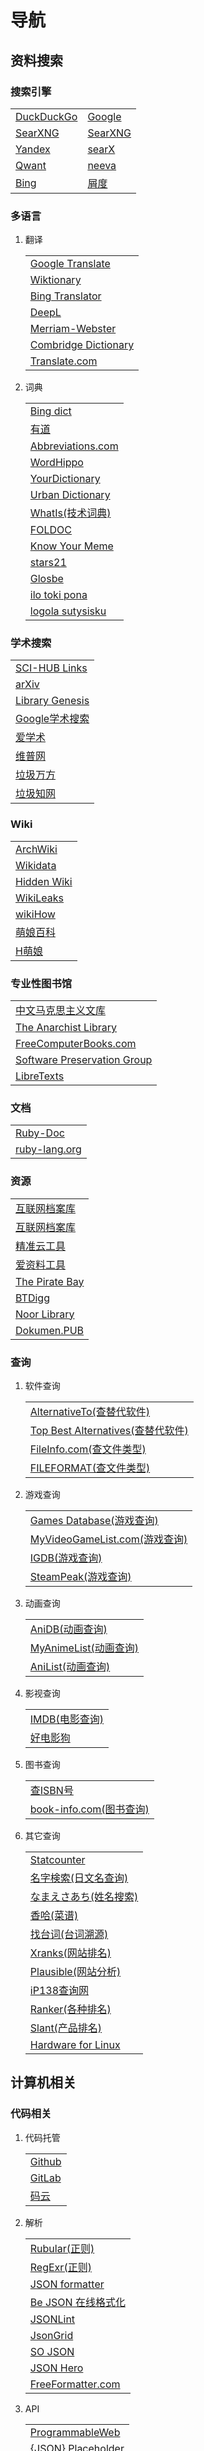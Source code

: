 * 导航
** 资料搜索
*** 搜索引擎
| [[https://duckduckgo.com/][DuckDuckGo]] | [[https://www.google.com][Google]]  |
| [[https://searx.work/][SearXNG]]    | [[https://search.ononoki.org][SearXNG]] |
| [[https://yandex.com/][Yandex]]     | [[https://searx.thegpm.org/][searX]]   |
| [[https://www.qwant.com/][Qwant]]      | [[https://neeva.com/][neeva]]   |
| [[https://www.bing.com][Bing]]       | [[https://www.baidu.com][屑度]]    |
*** 多语言
**** 翻译
| [[https://translate.google.com/][Google Translate]]     |
| [[https://www.wiktionary.org/][Wiktionary]]           |
| [[https://www.bing.com/Translator][Bing Translator]]      |
| [[https://www.deepl.com/translator][DeepL]]                |
| [[https://www.merriam-webster.com/][Merriam-Webster]]      |
| [[https://dictionary.cambridge.org/us/translate/][Combridge Dictionary]] |
| [[https://www.translate.com/][Translate.com]]        |
**** 词典
| [[https://www.bing.com/dict][Bing dict]]         |
| [[https://youdao.com/][有道]]              |
| [[https://www.abbreviations.com/][Abbreviations.com]] |
| [[https://www.wordhippo.com/][WordHippo]]         |
| [[https://www.yourdictionary.com/][YourDictionary]]    |
| [[https://www.urbandictionary.com/][Urban Dictionary]]  |
| [[https://www.techtarget.com/whatis/][WhatIs(技术词典)]]  |
| [[http://foldoc.org/][FOLDOC]]            |
| [[https://knowyourmeme.com/][Know Your Meme]]    |
| [[https://www.stars21.com/][stars21]]           |
| [[https://glosbe.com/][Glosbe]]            |
| [[https://ilotokipona.com/][ilo toki pona]]     |
| [[https://la-lojban.github.io/sutysisku/lojban/index.html][logola sutysisku]]  |
*** 学术搜索
| [[https://sci-hub-links.com/][SCI-HUB Links]]   |
| [[https://arxiv.org/][arXiv]]           |
| [[https://libgen.li/][Library Genesis]] |
| [[https://scholar.google.com/][Google学术搜索]]  |
| [[https://www.ixueshu.com/][爱学术]]          |
| [[http://www.cqvip.com/][维普网]]          |
| [[https://www.wanfangdata.com.cn/][垃圾万方]]        |
| [[https://www.cnki.net/][垃圾知网]]        |
*** Wiki
| [[https://wiki.archlinux.org/][ArchWiki]]    |
| [[https://www.wikidata.org/wiki/Wikidata:Main_Page][Wikidata]]    |
| [[https://thehiddenwiki.org/][Hidden Wiki]] |
| [[https://wikileaks.org/][WikiLeaks]]   |
| [[https://www.wikihow.com/Main-Page][wikiHow]]     |
| [[https://zh.moegirl.org.cn/Mainpage][萌娘百科]]    |
| [[https://hmoegirl.info/Mainpage][H萌娘]]       |
*** 专业性图书馆
| [[https://www.marxists.org/chinese/][中文马克思主义文库]]          |
| [[https://theanarchistlibrary.org/special/index/][The Anarchist Library]]       |
| [[https://freecomputerbooks.com/][FreeComputerBooks.com]]       |
| [[https://www.softwarepreservation.org/][Software Preservation Group]] |
| [[https://libretexts.org/][LibreTexts]]                  |
*** 文档
| [[https://ruby-doc.org/][Ruby-Doc]]      |
| [[https://docs.ruby-lang.org/en/][ruby-lang.org]] |
*** 资源
| [[https://web.archive.org/][互联网档案库]]   |
| [[https://archive.org/web/][互联网档案库]]   |
| [[https://jingzhunyun.com/][精准云工具]]     |
| [[https://www.toolnb.com/][爱资料工具]]     |
| [[https://thepiratebay.org/index.html][The Pirate Bay]] |
| [[https://en.btdig.com/index.htm][BTDigg]]         |
| [[https://www.noor-book.com/en/][Noor Library]]   |
| [[https://dokumen.pub/][Dokumen.PUB]]    |
*** 查询
**** 软件查询
| [[https://alternativeto.net/][AlternativeTo(查替代软件)]]         |
| [[https://www.topbestalternatives.com/][Top Best Alternatives(查替代软件)]] |
| [[https://fileinfo.com/][FileInfo.com(查文件类型)]]          |
| [[https://www.fileformat.com/][FILEFORMAT(查文件类型)]]            |
**** 游戏查询
| [[https://www.gamesdatabase.org/][Games Database(游戏查询)]]          |
| [[https://myvideogamelist.com/][MyVideoGameList.com(游戏查询)]]     |
| [[https://www.igdb.com/discover][IGDB(游戏查询)]]                    |
| [[https://steampeek.hu/][SteamPeak(游戏查询)]]               |
**** 动画查询
| [[https://anidb.net/][AniDB(动画查询)]]                   |
| [[https://myanimelist.net/][MyAnimeList(动画查询)]]             |
| [[https://anilist.co/][AniList(动画查询)]]                 |
**** 影视查询
| [[https://www.imdb.com/][IMDB(电影查询)]] |
| [[http://www.haodyg.com/][好电影狗]]       |
**** 图书查询
| [[https://isbnsearch.org/][查ISBN号]]                          |
| [[https://www.book-info.com/index.htm][book-info.com(图书查询)]]           |
**** 其它查询
| [[https://gs.statcounter.com/][Statcounter]]            |
| [[https://myoji-yurai.net/][名字検索(日文名查询)]]   |
| [[https://name.sijisuru.com/][なまえさあち(姓名搜索)]] |
| [[https://www.xiangha.com/][香哈(菜谱)]]             |
| [[https://zhaotaici.cn/][找台词(台词溯源)]]       |
| [[https://xranks.com/][Xranks(网站排名)]]       |
| [[https://plausible.io/][Plausible(网站分析)]]    |
| [[https://www.ip138.com/][iP138查询网]]            |
| [[https://www.ranker.com/][Ranker(各种排名)]]       |
| [[https://www.slant.co/][Slant(产品排名)]]        |
| [[https://linux-hardware.org/][Hardware for Linux]]     |
** 计算机相关
*** 代码相关
**** 代码托管
| [[https://github.com/][Github]] |
| [[https://about.gitlab.com/][GitLab]] |
| [[https://gitee.com/][码云]]   |
**** 解析
| [[https://rubular.com/][Rubular(正则)]]      |
| [[https://regexr.com/][RegExr(正则)]]       |
| [[https://jsonformatter.org/][JSON formatter]]     |
| [[https://www.bejson.com/][Be JSON 在线格式化]] |
| [[https://jsonlint.com/][JSONLint]]           |
| [[https://jsongrid.com/][JsonGrid]]           |
| [[https://www.sojson.com/][SO JSON]]            |
| [[https://jsonhero.io/][JSON Hero]]          |
| [[https://www.freeformatter.com/][FreeFormatter.com]]  |
**** API
| [[https://www.mulesoft.com/programmableweb][ProgrammableWeb]]    |
| [[https://jsonplaceholder.typicode.com/][{JSON} Placeholder]] |
| [[https://www.toptal.com/developers/postbin/][PostBin]]            |
| [[https://pipedream.com/requestbin][RequestBin]]         |
**** 沙盒
| [[https://jsbin.com/][JS Bin]]                                    |
| [[https://codesandbox.io/][CodeSandbox]]                               |
| [[https://jsfiddle.net/][JSFiddle]]                                  |
| [[https://playcode.io/][PLAYCODE]]                                  |
| [[https://pythontutor.com/][Python Tutor(可视化调试)]]                  |
| [[http://dustinzeisler.com/visualize_ruby/][Visualize Ruby]]                            |
| [[https://try.ruby-lang.org/][TryRuby]]                                   |
| [[https://replit.com/][replit(在线IDE)]]                           |
| [[http://magjac.com/graphviz-visual-editor/][Graphviz Visual Editor]]                    |
| [[https://edotor.net/][Edotor]]                                    |
| [[https://dreampuf.github.io/GraphvizOnline/][Graphviz Online]]                           |
| [[https://visualgo.net/en][VisuAlgo(算法可视化)]]                      |
| [[https://www.cs.usfca.edu/~galles/visualization/Algorithms.html][Data Structure Visualizations(算法可视化)]] |
| [[https://algostructure.com/index.php][Algostructure(算法可视化)]]                 |
| [[https://d3gt.com/index.html][D3 Graph Theory(图论可视化)]]               |
**** 框架
| [[https://getbootstrap.com/][Bootstrap]]                       |
| [[https://www.makeareadme.com/][Make a README]]                   |
| [[https://rahuldkjain.github.io/gh-profile-readme-generator/][GitHub Profile README Generator]] |
| [[https://choosealicense.com/][Choose an open source license]]   |
*** 库
| [[https://rubygems.org/][RubyGems]]                |
| [[https://gems.ruby-china.com/][RubyGems中文镜像站]]      |
| [[https://gpo.zugaina.org/][Gentoo Portage Overlays]] |
*** 文本分享&输入
| [[https://pastebin.ubuntu.com/][Ubuntu Pastebin]]  |
| [[https://pastebin.com/][Pastebin.com]]     |
| [[https://gate2home.com/][Gate2Home]]        |
| [[https://www.lexilogos.com/keyboard/index.htm][LEXILOGOS]]        |
| [[https://symbl.cc/en/][Unicode 字符百科]] |
| [[https://getemoji.com/][Get Emoji]]        |
*** 网络工具
**** IP地址
| [[https://whatismyipaddress.com/][What Is My IP Address]] |
| [[https://www.ipaddress.my/][IPAddress.my]]          |
**** 赛博生活
| [[https://www.shodan.io/][Shodan]]  |
| [[https://www.zoomeye.org/][ZoomEye]] |
| [[https://en.fofa.info/][FOFA]]    |
| [[https://www.opengps.cn/][openGPS]] |
*** 平台
| [[https://www.heroku.com/home][Heroku]] |

** 多媒体
*** 图片相关
**** 搜图
| [[https://images.google.com][Google图片]]                                            |
| [[https://saucenao.com/index.php][saucenao(可以搜P站图片)]]                               |
| [[https://tineye.com/][TinEye]]                                                |
| [[https://www.bing.com/visualsearch?mkt=zh-CN][Bing视觉]]                                              |
| [[https://pic.sogou.com/][搜狗识图]]                                              |
| [[https://gfsoso.soik.top/image.html][谷粉识图]]                                              |
| [[https://yandex.com/images][Yandex搜图]]                                            |
| [[https://trace.moe/][trace.moe --Anime Scene Search Engine(搜动画截图出处)]] |
| [[https://thumbnailsave.com/][Thumbnail Save(搜油管视频封面)]]                        |
| [[https://www.strerr.com/][YouTube封面下载]]                                       |
| [[https://graph.baidu.com/pcpage/index?tpl_from=pc][屑度识图]]                                              |
**** 贴图板
| [[https://pasteboard.co/][Pasteboard]] |
| [[https://imgur.com/][imgur]]      |
**** 画图&图像处理
| [[http://app.inker.co/][Inker(矢量图)]]                      |
| [[https://www.processon.com/][ProcessOn(思维导图流程图等)]]        |
| [[https://www.suxieban.com/page/note/tools.html][速写板]]                             |
| [[https://www.anyposes.com/][魔法人偶]]                           |
| [[https://www.youidraw.com/apps/painter/][YouiDraw]]                           |
| [[https://www.iodraw.com/][ioDraw(电路图等)]]                   |
| [[https://imageonline.co/][Imageonline.co(图像处理)]]           |
| [[https://magicstudio.com/magiceraser][Magic Eraser(擦图)]]                 |
| [[https://www.online-image-editor.com/][Free Online Image Editor(图像处理)]] |
| [[https://pixlr.com/x/][Pixlr X(图像处理)]]                  |
| [[https://waifu2x.udp.jp/][waifu2x(清晰化处理)]]                |
| [[https://bigjpg.com/][Bigjpg(清晰化处理)]]                 |
| [[https://imglarger.com/][AI Image Enlarger(清晰化处理)]]      |
| [[https://www.autotracer.org/zh.html][Autotracer(矢量图描摹)]]             |
| [[https://zh.vectormagic.com/][Victor Magic(矢量图描摹)]]           |
*** 视频相关
**** 视频提取
| [[http://blog.luckly-mjw.cn/tool-show/m3u8-downloader/index.html][m3u8 视频在线提取工具]]           |
| [[https://www.savetweetvid.com/zh][savetweetvid(Twitter视频下载器)]] |
| [[https://www.getfvid.com/zh/twitter][getfvid(Twitter视频下载器)]]      |
| [[https://pastedownload.com/29/][Video Downloader]]                |
| [[https://ssyoutube.com/en565/][Online Video Downloader]]         |
*** 音频相关
**** 声音
| [[https://www.lalal.ai/][LALAL.AI]]   |
| [[https://www.mp3juices.cc/f82][MP3 Juice]]  |
| [[https://www.findsounds.com/][FindSounds]] |
**** 音乐
| [[https://qiuxiang.github.io/tuner/app/][Online Tuner]]       |
| [[https://tuner-online.com/][Tuner-Online.com]]   |
| [[https://www.imusic-school.com/en/][imusic-school]]      |
| [[https://www.songsterr.com/][Songsterr]]          |
| [[https://imslp.org/wiki/Main_Page][IMSLP]]              |
| [[https://www.audiokeychain.com/][AudioKeychain]]      |
| [[https://www.chosic.com/music-genre-finder/][Music Genre Finder]] |
| [[https://www.scales-chords.com/][SCALESCHORDS]]       |
| [[https://www.getgenre.com/][getgenre]]           |
| [[https://hymnary.org/][Hymnary.org]]        |
| [[https://www.musipedia.org/][Musipedia]]          |
| [[https://www.aha-music.com/][AHA Music]]          |
| [[https://www.listennotes.com/][Listen Notes]]       |
| [[https://search.audioburst.com/][Audioburst]]         |
| [[http://www.peachnote.com/][Music Ngram Viewer]] |
*** 3D模型
| [[https://free3d.com/][Free3D.com]] |
| [[https://sketchfab.com/feed][Sketchfab]]  |
| [[https://www.stlfinder.com/][STLFinder]]  |
| [[https://www.cgtrader.com/][cgtrader]]   |
| [[https://cults3d.com/en/][Cults]]      |
| [[https://www.turbosquid.com/][TurboSquid]] |
| [[https://3dhunt.co/][3DHunt.co]]  |
| [[https://grabcad.com/][GrabCAD]]    |
*** 宇宙万物
**** 物种相关
| [[https://identify.plantnet.org][Pl@ntNet(植物识别)]] |
| [[https://animal.buyaocha.com/][动物在线识别]]       |
| [[http://shibietu.wwei.cn/][识别图]]             |
| [[https://www.toolnb.com/tools/dongwushibie.html][动物图片识别]]       |
| [[https://www.onezoom.org/][OneZoom(物种树)]]    |
**** 地图/海图/航线
| [[https://www.google.com/maps/][Google Maps]]  |
| [[https://earth.google.com/web/][Google Earth]] |
| [[https://map.openseamap.org/][OpenSeaMap]]   |
**** 天文
| [[https://www.theplanetstoday.com/the_planets.html][The Planets Today]] |
**** 时间
| [[https://time.is/][TIME.IS]]             |
| [[https://www.timezoneconverter.com/][Time Zone Converter]] |
| [[https://www.foragoodstrftime.com/][For a Good Strftime]] |
*** 综合素材
| [[https://opengameart.org/][OpenGameArt.org]] |
| [[https://www.shutterstock.com/][Shutterstock]]    |
| [[https://file-examples.com/][File Examples]]   |
*** 数码生活
**** 密码管理
| [[https://web.padloc.app][Padloc]] |
**** 云服务
| [[https://aws.amazon.com/][AWS]] |
**** 网盘
| [[https://my.pcloud.com/][pCloud]] |
| [[https://www.jianguoyun.com/][坚果云]] |
| [[https://mega.io/zh-hans][MEGA]]   |
| [[https://pan.baidu.com/][度盘]]   |
** 写作/文创
*** 数学相关
**** 数学编辑
| [[https://www.mathcha.io/editor][Mathcha]]                      |
| [[https://editor.codecogs.com/][Online LaTeX Equation Editor]] |
| [[https://viereck.ch/latex-to-svg/][LaTeX to SVG]]                 |
| [[https://www.geogebra.org/m/jjmwgjp4][Convert LaTeX to SVG]]         |
| [[http://www.tlhiv.org/ltxpreview/][LaTeX Previewer]]              |
| [[https://www.overleaf.com/][Overleaf]]                     |
**** 数学计算工具
| [[https://www.numberempire.com/][Number Empire]]         |
| [[https://zh.numberempire.com/][数字帝国中文]]          |
| [[https://www.mathway.com/Algebra][Mathway(按步骤解题)]]   |
| [[https://www.symbolab.com/][Symbolab(按步骤解题)]]  |
| [[https://www.derivative-calculator.net/][Derivative Calculator]] |
| [[https://reshish.com/][Reshish]]               |
| [[https://www.desmos.com/calculator][Desmos(图像计算)]]      |
**** 生成数据
| [[https://www.mockaroo.com/][Mokaroo]]            |
| [[http://www.hipenpal.com/tool/][Hi!Penpal!]]         |
| [[https://www.qmsjmfb.com/jp.php][日文网名在线生成器]] |
| [[https://barcode.tec-it.com/zh/][生成条形码]]         |
| [[https://www.gushici.com/cyjl][成语接龙]]           |
| [[https://www.meiguodizhi.com/][美国地址生成器]]     |
| [[https://suulnnka.github.io/BullshitGenerator/index.html][狗屁不通文章生成器]] |
**** 数据分析&可视化
| [[https://www.rawgraphs.io/][RAWGraphs]]  |
| [[https://www.meta-chart.com/][Meta-Chart]] |
*** 写作相关
**** 写作
| [[https://www.bibme.org/][BibMe]]            |
| [[https://www.citationmachine.net/][Citation Machine]] |
**** 演示
| [[https://tiermaker.com/][TierMaker]] |
**** LaTeX
| [[https://www.overleaf.com/][Overleaf]]         |
| [[http://www.tlhiv.org/ltxpreview/][LaTeX Previewer]]  |
| [[https://www.tablesgenerator.com][Tables Generator]] |
*** 文件处理
| [[https://www.vertopal.com/][Vertopal(文件转换)]]                    |
| [[https://onlinecsvtools.com/][Online CSV Tools]]                      |
| [[https://www.splitcsv.com/][SplitCSV]]                              |
| [[https://www.convertcsv.com/][ConvertCSV]]                            |
| [[https://convertio.co/][Convertio]]                             |
| [[https://www.aconvert.com/][Aconvert.com]]                          |
| [[https://www.sejda.com/][Sejda]]                                 |
| [[https://www.onlineocr.net/][Free Online OCR]]                       |
| [[http://pdftoword-converter.online/][PDF to Word]]                           |
| [[https://www.freepdfconvert.com/zh-cn][PDF Converter]]                         |
| [[https://www.ilovepdf.com/zh-cn][iLovePDF]]                              |
| [[https://xodo.com/][Xodo(PDF处理)]]                         |
| [[https://djvu2pdf.com/][DjVu to PDF]]                           |
| [[https://pdfcandy.com/][PDF Candy]]                             |
| [[https://www.zamzar.com/][Zamzar]]                                |
| [[https://cloudconvert.com/][CloudConvert]]                          |
| [[https://www.markdowntopdf.com/][Markdown to PDF]]                       |
| [[https://bakerfranke.github.io/codePrint/][AP PT CodePrint(代码出PDF)]]            |
| [[https://nsspot.herokuapp.com/code2pdf/][Convert Source Code to PDF(代码出PDF)]] |
| [[https://ezgif.com/][EZGIF(GIF编辑)]]                        |
| [[https://gif-explode.com/][GIF Explode]]                           |

** 新闻/调查
*** 新闻
| [[https://abcnews.go.com/][ABC News(US)]]   |
| [[https://www.bbc.com/zhongwen/simp][BBC News中文]]   |
| [[https://www.abc.net.au/news][ABC News(AU)]]   |
| [[https://freecomputerbooks.com/read/chinese.html][中英文网址小集]] |
*** 数据来源
| [[https://ourworldindata.org/][Our World in Data]] |
| [[https://www.top500.org/][TOP500]]            |
